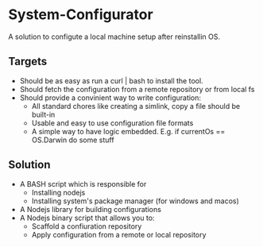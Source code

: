 * System-Configurator
A solution to configute a local machine setup after reinstallin OS.

** Targets
- Should be as easy as run a curl | bash to install the tool.
- Should fetch the configuration from a remote repository or from local fs
- Should provide a convinient way to write configuration:
  - All standard chores like creating a simlink, copy a file should be built-in
  - Usable and easy to use configuration file formats
  - A simple way to have logic embedded. E.g. if currentOs == OS.Darwin do some stuff

** Solution
- A BASH script which is responsible for
  - Installing nodejs
  - Installing system's package manager (for windows and macos)
- A Nodejs library for building configurations
- A Nodejs binary script that allows you to:
  - Scaffold a confiuration repository
  - Apply configuration from a remote or local repository

